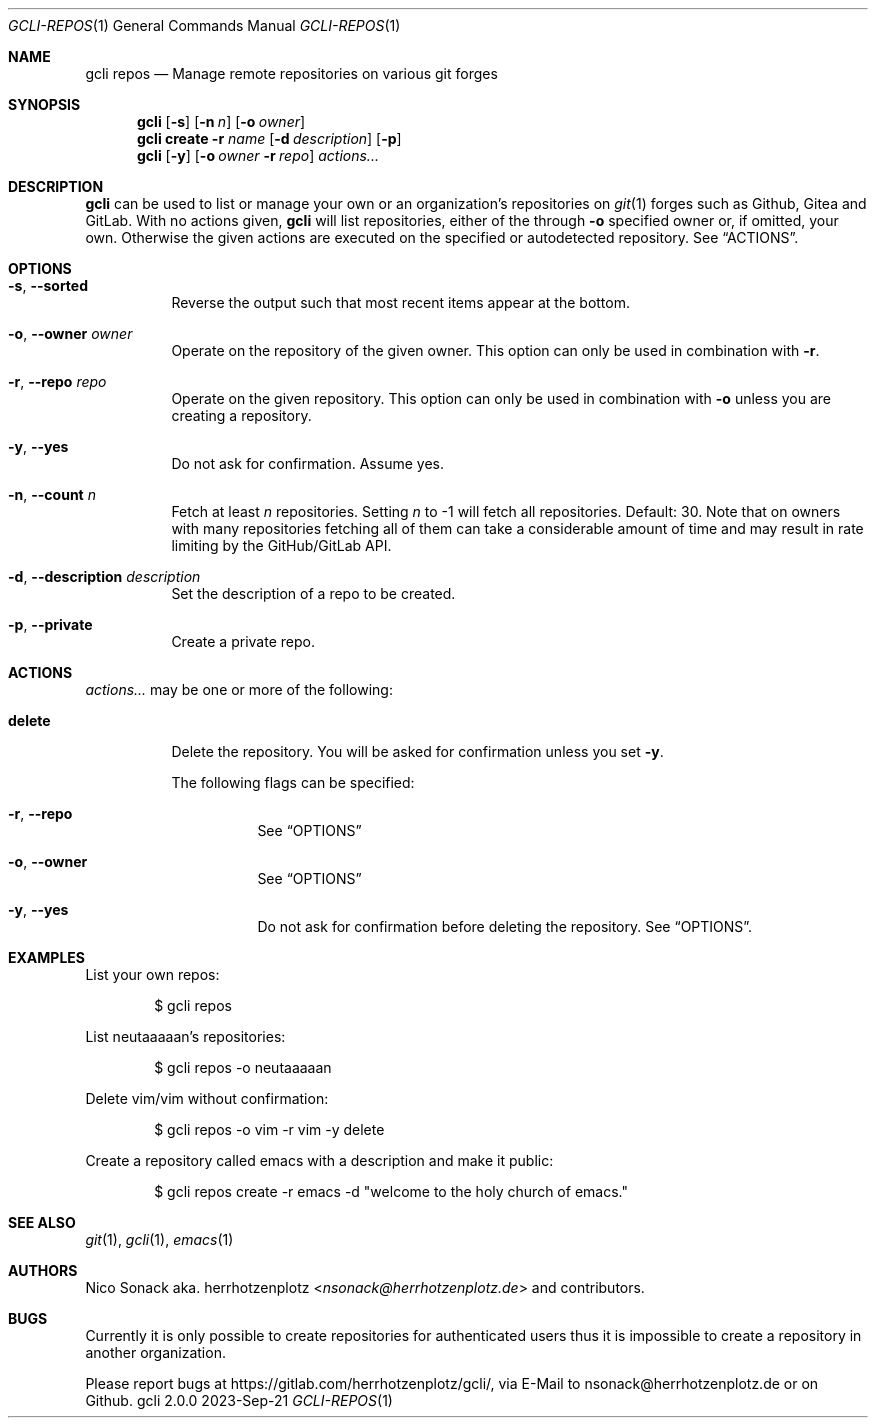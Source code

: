 .Dd 2023-Sep-21
.Dt GCLI-REPOS 1
.Os gcli 2.0.0
.Sh NAME
.Nm gcli repos
.Nd Manage remote repositories on various git forges
.Sh SYNOPSIS
.Nm
.Op Fl s
.Op Fl n Ar n
.Op Fl o Ar owner
.Nm
.Cm create
.Fl r Ar name
.Op Fl d Ar description
.Op Fl p
.Nm
.Op Fl y
.Op Fl o Ar owner Fl r Ar repo
.Ar actions...
.Sh DESCRIPTION
.Nm
can be used to list or manage your own or an organization's
repositories on
.Xr git 1
forges such as Github, Gitea and GitLab. With no actions given,
.Nm
will list repositories, either of the through
.Fl o
specified owner or, if omitted, your own. Otherwise the given actions
are executed on the specified or autodetected repository. See
.Sx ACTIONS .
.Sh OPTIONS
.Bl -tag -width indent
.It Fl s , -sorted
Reverse the output such that most recent items appear at the bottom.
.It Fl o , -owner Ar owner
Operate on the repository of the given owner. This option can only be
used in combination with
.Fl r .
.It Fl r , -repo Ar repo
Operate on the given repository. This option can only be used in
combination with
.Fl o
unless you are creating a repository.
.It Fl y , -yes
Do not ask for confirmation. Assume yes.
.It Fl n , -count Ar n
Fetch at least
.Ar n
repositories. Setting
.Ar n
to -1 will fetch all repositories. Default: 30. Note that on owners
with many repositories fetching all of them can take a considerable
amount of time and may result in rate limiting by the GitHub/GitLab
API.
.It Fl d , -description Ar description
Set the description of a repo to be created.
.It Fl p , -private
Create a private repo.
.El
.El
.Sh ACTIONS
.Ar actions...
may be one or more of the following:
.Bl -tag -width indent
.It Cm delete
Delete the repository. You will be asked for confirmation unless you set
.Fl y .
.Pp
The following flags can be specified:
.Bl -tag -width indent
.It Fl r , -repo
See
.Sx OPTIONS
.It Fl o , -owner
See
.Sx OPTIONS
.It Fl y , -yes
Do not ask for confirmation before deleting the repository. See
.Sx OPTIONS .
.El
.El
.Sh EXAMPLES
List your own repos:
.Bd -literal -offset indent
$ gcli repos
.Ed
.Pp
List neutaaaaan's repositories:
.Bd -literal -offset indent
$ gcli repos -o neutaaaaan
.Ed
.Pp
Delete vim/vim without confirmation:
.Bd -literal -offset indent
$ gcli repos -o vim -r vim -y delete
.Ed
.Pp
Create a repository called emacs with a description and make it
public:
.Bd -literal -offset indent
$ gcli repos create -r emacs -d "welcome to the holy church of emacs."
.Ed
.Sh SEE ALSO
.Xr git 1 ,
.Xr gcli 1 ,
.Xr emacs 1
.Sh AUTHORS
.An Nico Sonack aka. herrhotzenplotz Aq Mt nsonack@herrhotzenplotz.de
and contributors.
.Sh BUGS
Currently it is only possible to create repositories for authenticated
users thus it is impossible to create a repository in another
organization.
.Pp
Please report bugs at https://gitlab.com/herrhotzenplotz/gcli/, via E-Mail to nsonack@herrhotzenplotz.de
or on Github.
